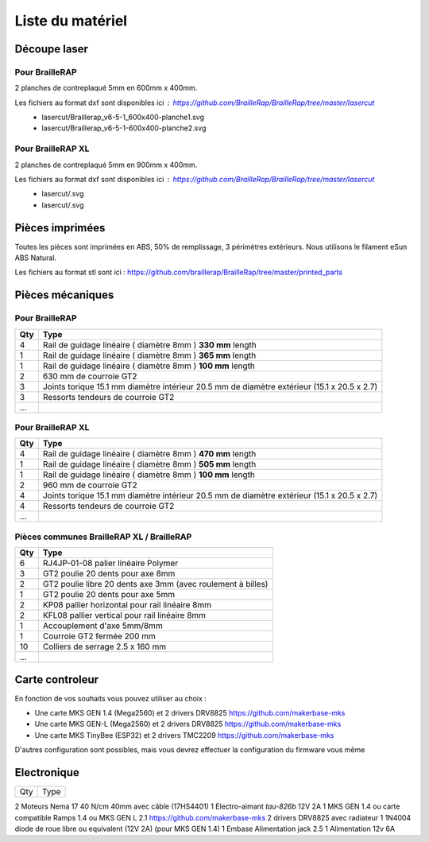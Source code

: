 Liste du matériel
=================

Découpe laser
-------------

Pour BrailleRAP
<<<<<<<<<<<<<<<
2 planches de contreplaqué 5mm en 600mm x 400mm.

Les fichiers au format dxf sont disponibles ici : https://github.com/BrailleRap/BrailleRap/tree/master/lasercut
   * lasercut/Braillerap_v6-5-1_600x400-planche1.svg
   * lasercut/Braillerap_v6-5-1-600x400-planche2.svg

Pour BrailleRAP XL
<<<<<<<<<<<<<<<<<<
2 planches de contreplaqué 5mm en 900mm x 400mm.

Les fichiers au format dxf sont disponibles ici : https://github.com/BrailleRap/BrailleRap/tree/master/lasercut
   * lasercut/.svg
   * lasercut/.svg

Pièces imprimées
----------------
Toutes les pièces sont imprimées en ABS, 50% de remplissage, 3 périmètres extérieurs. Nous utilisons le filament eSun ABS Natural.

Les fichiers au format stl sont ici : https://github.com/braillerap/BrailleRap/tree/master/printed_parts
 

Pièces mécaniques
-----------------

Pour BrailleRAP
<<<<<<<<<<<<<<<

=== =========================================
Qty Type
=== =========================================
4   Rail de guidage linéaire ( diamètre 8mm ) **330 mm** length
1   Rail de guidage linéaire ( diamètre 8mm ) **365 mm** length
1   Rail de guidage linéaire ( diamètre 8mm ) **100 mm** length

2   630 mm de courroie GT2

3   Joints torique 15.1 mm diamètre intérieur 20.5 mm de diamètre extérieur (15.1 x 20.5 x 2.7)
3   Ressorts tendeurs de courroie GT2

...
=== =========================================
 

Pour BrailleRAP XL
<<<<<<<<<<<<<<<<<<

=== =========================================
Qty Type
=== =========================================
4   Rail de guidage linéaire ( diamètre 8mm ) **470 mm** length
1   Rail de guidage linéaire ( diamètre 8mm ) **505 mm** length
1   Rail de guidage linéaire ( diamètre 8mm ) **100 mm** length

2   960 mm de courroie GT2

4   Joints torique 15.1 mm diamètre intérieur 20.5 mm de diamètre extérieur (15.1 x 20.5 x 2.7)
4   Ressorts tendeurs de courroie GT2
...
=== =========================================


Pièces communes BrailleRAP XL / BrailleRAP
<<<<<<<<<<<<<<<<<<<<<<<<<<<<<<<<<<<<<<<<<<

=== =========================================
Qty Type
=== =========================================
6   RJ4JP-01-08 palier linéaire Polymer  

3   GT2 poulie 20 dents pour axe 8mm    
2   GT2 poulie libre 20 dents axe 3mm (avec roulement à billes)
1   GT2 poulie 20 dents pour axe 5mm

2   KP08  pallier horizontal pour rail linéaire 8mm 
2   KFL08 pallier vertical pour rail linéaire 8mm 

1   Accouplement d'axe 5mm/8mm

1   Courroie GT2 fermée 200 mm

10	Colliers de serrage 2.5 x 160 mm

...
=== =========================================


Carte controleur
----------------
En fonction de vos souhaits vous pouvez utiliser au choix :

- Une carte MKS GEN 1.4 (Mega2560) et 2 drivers DRV8825 https://github.com/makerbase-mks
- Une carte MKS GEN-L (Mega2560) et 2 drivers DRV8825 https://github.com/makerbase-mks
- Une carte MKS TinyBee (ESP32) et 2 drivers TMC2209 https://github.com/makerbase-mks

D'autres configuration sont possibles, mais vous devrez effectuer la configuration du firmware vous même


Electronique
------------

=== ===========================================================================================
Qty Type
=== ===========================================================================================

2   Moteurs Nema 17 40 N/cm 40mm avec câble (17HS4401)
1   Electro-aimant *tau-826b* 12V 2A
1   MKS GEN 1.4 ou carte compatible Ramps 1.4 ou MKS GEN L 2.1 https://github.com/makerbase-mks
2   drivers DRV8825 avec radiateur
1   1N4004  diode de roue libre ou equivalent (12V 2A) (pour MKS GEN 1.4)
1   Embase Alimentation jack 2.5
1   Alimentation 12v 6A 

=== ===========================================================================================



